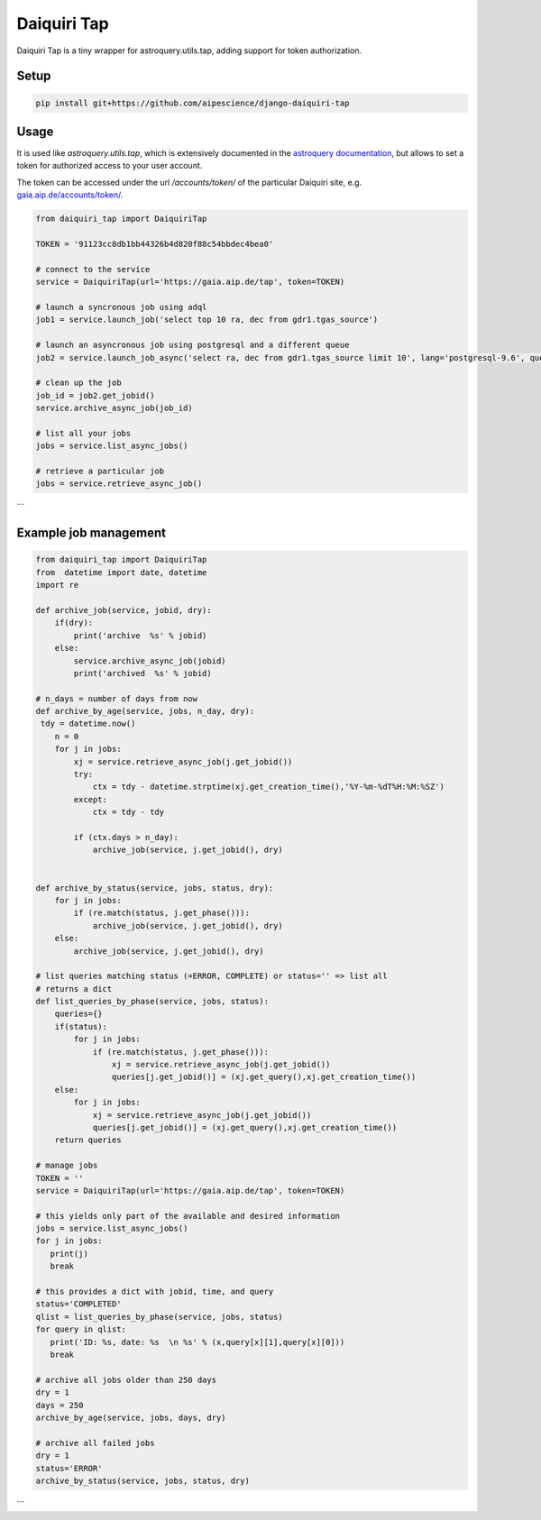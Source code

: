 Daiquiri Tap
============

Daiquiri Tap is a tiny wrapper for astroquery.utils.tap, adding support for token authorization.

Setup
-----

.. code:: bash

    pip install git+https://github.com/aipescience/django-daiquiri-tap


Usage
-----

It is used like `astroquery.utils.tap`, which is extensively documented in the `astroquery documentation <https://astroquery.readthedocs.io/en/latest/utils/tap.html>`_, but allows to set a token for authorized access to your user account.

The token can be accessed under the url `/accounts/token/` of the particular Daiquiri site, e.g. `gaia.aip.de/accounts/token/ <https://gaia.aip.de/accounts/token/>`_.

.. code:: python

    from daiquiri_tap import DaiquiriTap

    TOKEN = '91123cc8db1bb44326b4d820f88c54bbdec4bea0'

    # connect to the service
    service = DaiquiriTap(url='https://gaia.aip.de/tap', token=TOKEN)

    # launch a syncronous job using adql
    job1 = service.launch_job('select top 10 ra, dec from gdr1.tgas_source')

    # launch an asyncronous job using postgresql and a different queue
    job2 = service.launch_job_async('select ra, dec from gdr1.tgas_source limit 10', lang='postgresql-9.6', queue='5m')

    # clean up the job
    job_id = job2.get_jobid()
    service.archive_async_job(job_id)

    # list all your jobs
    jobs = service.list_async_jobs()

    # retrieve a particular job
    jobs = service.retrieve_async_job()
```

Example job management
-----

.. code:: python

    from daiquiri_tap import DaiquiriTap
    from  datetime import date, datetime
    import re

    def archive_job(service, jobid, dry):
        if(dry): 
            print('archive  %s' % jobid)
        else:
            service.archive_async_job(jobid)
            print('archived  %s' % jobid)
            
    # n_days = number of days from now
    def archive_by_age(service, jobs, n_day, dry):
     tdy = datetime.now()
        n = 0
        for j in jobs:
            xj = service.retrieve_async_job(j.get_jobid())
            try:
                ctx = tdy - datetime.strptime(xj.get_creation_time(),'%Y-%m-%dT%H:%M:%SZ')
            except:
                ctx = tdy - tdy
        
            if (ctx.days > n_day):
                archive_job(service, j.get_jobid(), dry)
        

    def archive_by_status(service, jobs, status, dry):
        for j in jobs:
            if (re.match(status, j.get_phase())):
                archive_job(service, j.get_jobid(), dry)
        else:
            archive_job(service, j.get_jobid(), dry)
            
    # list queries matching status (=ERROR, COMPLETE) or status='' => list all
    # returns a dict
    def list_queries_by_phase(service, jobs, status):
        queries={}
        if(status): 
            for j in jobs:
                if (re.match(status, j.get_phase())):
                    xj = service.retrieve_async_job(j.get_jobid())
                    queries[j.get_jobid()] = (xj.get_query(),xj.get_creation_time())
        else:    
            for j in jobs:
                xj = service.retrieve_async_job(j.get_jobid())
                queries[j.get_jobid()] = (xj.get_query(),xj.get_creation_time())
        return queries
        
    # manage jobs
    TOKEN = ''
    service = DaiquiriTap(url='https://gaia.aip.de/tap', token=TOKEN)
     
    # this yields only part of the available and desired information 
    jobs = service.list_async_jobs()
    for j in jobs:
       print(j)
       break
     
    # this provides a dict with jobid, time, and query
    status='COMPLETED'
    qlist = list_queries_by_phase(service, jobs, status)
    for query in qlist:
       print('ID: %s, date: %s  \n %s' % (x,query[x][1],query[x][0]))
       break   
    
    # archive all jobs older than 250 days 
    dry = 1
    days = 250
    archive_by_age(service, jobs, days, dry)
    
    # archive all failed jobs  
    dry = 1
    status='ERROR'
    archive_by_status(service, jobs, status, dry)
```   
    
